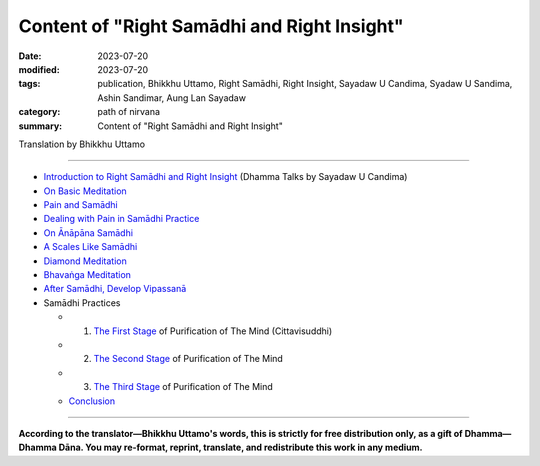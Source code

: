 ================================================
Content of "Right Samādhi and Right Insight"
================================================

:date: 2023-07-20
:modified: 2023-07-20
:tags: publication, Bhikkhu Uttamo, Right Samādhi, Right Insight, Sayadaw U Candima, Syadaw U Sandima, Ashin Sandimar, Aung Lan Sayadaw
:category: path of nirvana
:summary: Content of "Right Samādhi and Right Insight"


Translation by Bhikkhu Uttamo

------

- `Introduction to Right Samādhi and Right Insight <{filename}right-samaadhi-and-right-insight-introduction%zh.rst>`_ (Dhamma Talks by Sayadaw U Candima)

- `On Basic Meditation <{filename}candima-on-basic-meditation%zh.rst>`_

- `Pain and Samādhi <{filename}right-samaadhi-and-right-insight-pain-and-samadhi%zh.rst>`_

- `Dealing with Pain in Samādhi Practice <{filename}candima-dealing-with-pain-in-samadhi-practice%zh.rst>`_
- `On Ānāpāna Samādhi <{filename}candima-on-anapana-samadhi%zh.rst>`_ 

- `A Scales Like Samādhi <{filename}candima-a-scales-like-samadhi%zh.rst>`_ 

- `Diamond Meditation <{filename}candima-diamond-meditation%zh.rst>`_ 

- `Bhavaṅga Meditation <{filename}candima-bhavanga-meditation%zh.rst>`_ 

- `After Samādhi, Develop Vipassanā <{filename}candima-after-samadhi-develop-vipassana%zh.rst>`_

- Samādhi Practices

  * 1. `The First Stage <{filename}right-samaadhi-and-right-insight-first-stage%zh.rst>`_ of Purification of The Mind (Cittavisuddhi)

  * 2. `The Second Stage <{filename}right-samaadhi-and-right-insight-second-stage%zh.rst>`_ of Purification of The Mind

  * 3. `The Third Stage <{filename}right-samaadhi-and-right-insight-third-stage%zh.rst>`_ of Purification of The Mind

  * `Conclusion <{filename}right-samaadhi-and-right-insight-conclusion%zh.rst>`_ 

------

**According to the translator—Bhikkhu Uttamo's words, this is strictly for free distribution only, as a gift of Dhamma—Dhamma Dāna. You may re-format, reprint, translate, and redistribute this work in any medium.**

..
  2023-07-20 create rst
